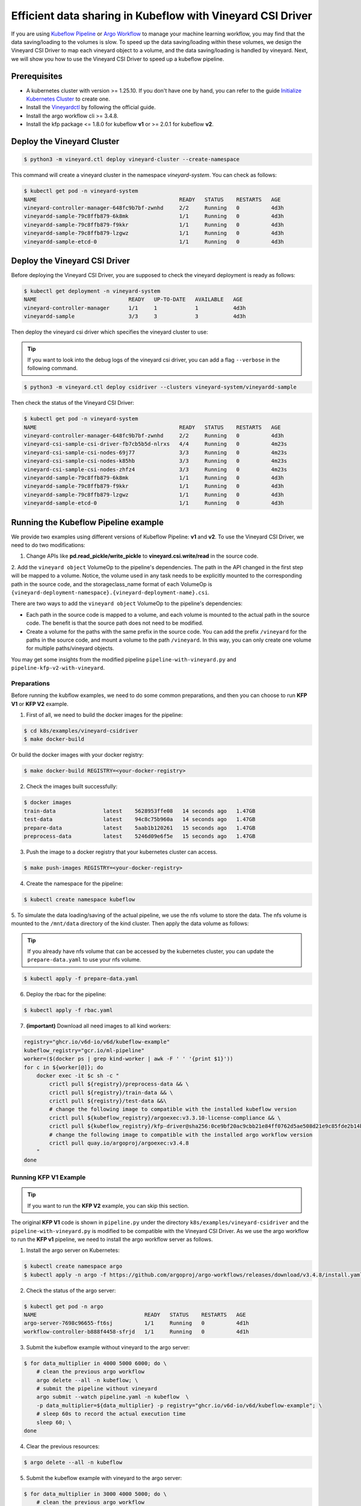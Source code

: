 Efficient data sharing in Kubeflow with Vineyard CSI Driver
-----------------------------------------------------------

If you are using `Kubeflow Pipeline`_ or `Argo Workflow`_ to manage your machine learning workflow, 
you may find that the data saving/loading to the volumes is slow.
To speed up the data saving/loading within these volumes, we design the Vineyard CSI Driver to
map each vineyard object to a volume, and the data saving/loading is handled by vineyard.
Next, we will show you how to use the Vineyard CSI Driver to speed up a kubeflow pipeline.

Prerequisites
=============

- A kubernetes cluster with version >= 1.25.10. If you don't have one by hand, you can refer to the guide `Initialize Kubernetes Cluster`_ to create one.
- Install the `Vineyardctl`_ by following the official guide.
- Install the argo workflow cli >= 3.4.8.
- Install the kfp package <= 1.8.0 for kubeflow **v1** or >= 2.0.1 for kubeflow **v2**.

Deploy the Vineyard Cluster
===========================

.. code:: bash

    $ python3 -m vineyard.ctl deploy vineyard-cluster --create-namespace

This command will create a vineyard cluster in the namespace `vineyard-system`.
You can check as follows:

.. code:: bash

    $ kubectl get pod -n vineyard-system
    NAME                                             READY   STATUS    RESTARTS   AGE
    vineyard-controller-manager-648fc9b7bf-zwnhd     2/2     Running   0          4d3h
    vineyardd-sample-79c8ffb879-6k8mk                1/1     Running   0          4d3h
    vineyardd-sample-79c8ffb879-f9kkr                1/1     Running   0          4d3h
    vineyardd-sample-79c8ffb879-lzgwz                1/1     Running   0          4d3h
    vineyardd-sample-etcd-0                          1/1     Running   0          4d3h

Deploy the Vineyard CSI Driver
==============================

Before deploying the Vineyard CSI Driver, you are supposed to check the vineyard 
deployment is ready as follows:

.. code:: bash

    $ kubectl get deployment -n vineyard-system        
    NAME                             READY   UP-TO-DATE   AVAILABLE   AGE
    vineyard-controller-manager      1/1     1            1           4d3h
    vineyardd-sample                 3/3     3            3           4d3h

Then deploy the vineyard csi driver which specifies the vineyard cluster to use:

.. tip::

    If you want to look into the debug logs of the vineyard csi driver, you can add a
    flag ``--verbose`` in the following command.

.. code:: bash

    $ python3 -m vineyard.ctl deploy csidriver --clusters vineyard-system/vineyardd-sample

Then check the status of the Vineyard CSI Driver:

.. code:: bash

    $ kubectl get pod -n vineyard-system
    NAME                                             READY   STATUS    RESTARTS   AGE
    vineyard-controller-manager-648fc9b7bf-zwnhd     2/2     Running   0          4d3h
    vineyard-csi-sample-csi-driver-fb7cb5b5d-nlrxs   4/4     Running   0          4m23s
    vineyard-csi-sample-csi-nodes-69j77              3/3     Running   0          4m23s
    vineyard-csi-sample-csi-nodes-k85hb              3/3     Running   0          4m23s
    vineyard-csi-sample-csi-nodes-zhfz4              3/3     Running   0          4m23s
    vineyardd-sample-79c8ffb879-6k8mk                1/1     Running   0          4d3h
    vineyardd-sample-79c8ffb879-f9kkr                1/1     Running   0          4d3h
    vineyardd-sample-79c8ffb879-lzgwz                1/1     Running   0          4d3h
    vineyardd-sample-etcd-0                          1/1     Running   0          4d3h

Running the Kubeflow Pipeline example
=====================================

We provide two examples using different versions of Kubeflow Pipeline: **v1** and **v2**.
To use the Vineyard CSI Driver, we need to do two modifications:

1. Change APIs like **pd.read_pickle/write_pickle** to **vineyard.csi.write/read** in the source code.

2. Add the ``vineyard object`` VolumeOp to the pipeline's dependencies. The path in the API changed 
in the first step will be mapped to a volume. Notice, the volume used in any task needs to be 
explicitly mounted to the corresponding path in the source code, and the storageclass_name 
format of each VolumeOp is ``{vineyard-deployment-namespace}.{vineyard-deployment-name}.csi``.

There are two ways to add the ``vineyard object`` VolumeOp to the pipeline's dependencies:

- Each path in the source code is mapped to a volume, and each volume is mounted to the actual path 
  in the source code. The benefit is that the source path does not need to be modified.

- Create a volume for the paths with the same prefix in the source code. You can add the prefix ``/vineyard`` for 
  the paths in the source code, and mount a volume to the path ``/vineyard``. In this way, you can 
  only create one volume for multiple paths/vineyard objects.

You may get some insights from the modified pipeline ``pipeline-with-vineyard.py`` and ``pipeline-kfp-v2-with-vineyard``.

Preparations 
^^^^^^^^^^^^

Before running the kubflow examples, we need to do some common preparations, and then
you can choose to run **KFP V1** or **KFP V2** example.

1. First of all, we need to build the docker images for the pipeline:

.. code:: bash

    $ cd k8s/examples/vineyard-csidriver
    $ make docker-build

Or build the docker images with your docker registry:

.. code:: bash

    $ make docker-build REGISTRY=<your-docker-registry>

2. Check the images built successfully:

.. code:: bash

    $ docker images
    train-data               latest    5628953ffe08   14 seconds ago   1.47GB
    test-data                latest    94c8c75b960a   14 seconds ago   1.47GB
    prepare-data             latest    5aab1b120261   15 seconds ago   1.47GB
    preprocess-data          latest    5246d09e6f5e   15 seconds ago   1.47GB

3. Push the image to a docker registry that your kubernetes cluster can access.

.. code:: bash

    $ make push-images REGISTRY=<your-docker-registry>

4. Create the namespace for the pipeline:

.. code:: bash

    $ kubectl create namespace kubeflow

5. To simulate the data loading/saving of the actual pipeline, we use the nfs volume
to store the data. The nfs volume is mounted to the ``/mnt/data`` directory of the 
kind cluster. Then apply the data volume as follows:

.. tip::

    If you already have nfs volume that can be accessed by the kubernetes cluster,
    you can update the ``prepare-data.yaml`` to use your nfs volume.

.. code:: bash

    $ kubectl apply -f prepare-data.yaml

6. Deploy the rbac for the pipeline:

.. code:: bash

    $ kubectl apply -f rbac.yaml


7. **(important)** Download all need images to all kind workers:

.. code:: bash

    registry="ghcr.io/v6d-io/v6d/kubeflow-example"
    kubeflow_registry="gcr.io/ml-pipeline"
    worker=($(docker ps | grep kind-worker | awk -F ' ' '{print $1}'))
    for c in ${worker[@]}; do
        docker exec -it $c sh -c "
            crictl pull ${registry}/preprocess-data && \
            crictl pull ${registry}/train-data && \
            crictl pull ${registry}/test-data &&\
            # change the following image to compatible with the installed kubeflow version
            crictl pull ${kubeflow_registry}/argoexec:v3.3.10-license-compliance && \
            crictl pull ${kubeflow_registry}/kfp-driver@sha256:0ce9bf20ac9cbb21e84ff0762d5ae508d21e9c85fde2b14b51363bd1b8cd7528
            # change the following image to compatible with the installed argo workflow version
            crictl pull quay.io/argoproj/argoexec:v3.4.8
        "
    done


Running KFP V1 Example
^^^^^^^^^^^^^^^^^^^^^^

.. tip::

    If you want to run the **KFP V2** example, you can skip this section.

The original **KFP V1** code is shown in ``pipeline.py`` under the directory ``k8s/examples/vineyard-csidriver`` and the 
``pipeline-with-vineyard.py`` is modified to be compatible with the Vineyard CSI Driver. As we use the argo workflow to 
run the **KFP v1** pipeline, we need to install the argo workflow server as follows.

1. Install the argo server on Kubernetes:

.. code:: bash

    $ kubectl create namespace argo
    $ kubectl apply -n argo -f https://github.com/argoproj/argo-workflows/releases/download/v3.4.8/install.yaml

2. Check the status of the argo server:

.. code:: bash

    $ kubectl get pod -n argo           
    NAME                                  READY   STATUS    RESTARTS   AGE
    argo-server-7698c96655-ft6sj          1/1     Running   0          4d1h
    workflow-controller-b888f4458-sfrjd   1/1     Running   0          4d1h


3. Submit the kubeflow example without vineyard to the argo server:

.. code:: bash

    $ for data_multiplier in 4000 5000 6000; do \
        # clean the previous argo workflow
        argo delete --all -n kubeflow; \
        # submit the pipeline without vineyard
        argo submit --watch pipeline.yaml -n kubeflow  \
        -p data_multiplier=${data_multiplier} -p registry="ghcr.io/v6d-io/v6d/kubeflow-example"; \
        # sleep 60s to record the actual execution time
        sleep 60; \
    done

4. Clear the previous resources:

.. code:: bash

    $ argo delete --all -n kubeflow

5. Submit the kubeflow example with vineyard to the argo server:

.. code:: bash

    $ for data_multiplier in 3000 4000 5000; do \
        # clean the previous argo workflow
        argo delete --all -n kubeflow; \
        # submit the pipeline without vineyard
        argo submit --watch pipeline-with-vineyard.yaml -n kubeflow  \
        -p data_multiplier=${data_multiplier} -p registry="ghcr.io/v6d-io/v6d/kubeflow-example"; \
        # sleep 60s to record the actual execution time
        sleep 60; \
    done


Running KFP V2 Example
^^^^^^^^^^^^^^^^^^^^^^

.. tip::

    If you have installed the argo workflow server, you need to delete it first. As the KFP resources
    contain the argo workflow server, and the argo workflow server will conflict with the KFP resources.

The original **KFP V2** code is shown in ``pipeline-kfp-v2.py`` under the directory ``k8s/examples/vineyard-csidriver`` and the 
``pipeline-kfp-v2-with-vineyard.py`` is modified to be compatible with the Vineyard CSI Driver. As it can only be compiled to 
the IR YAML, which only recognized by the kubeflow server. Thus, we need to install the kubeflow server as follows.

1. Install a KFP standalone instance on Kubernetes:

.. code:: bash

    export PIPELINE_VERSION=2.0.1

    kubectl apply -k "github.com/kubeflow/pipelines/manifests/kustomize/cluster-scoped-resources?ref=$PIPELINE_VERSION"
    kubectl wait --for condition=established --timeout=60s crd/applications.app.k8s.io
    kubectl apply -k "github.com/kubeflow/pipelines/manifests/kustomize/env/dev?ref=$PIPELINE_VERSION"

2. Check the status of the KFP instance:

.. code:: bash

    $ kubectl get pod -n kubeflow

.. admonition:: Expected output
   :class: admonition-details

    .. code:: bash

        NAME                                                          READY   STATUS             RESTARTS         AGE
        cache-deployer-deployment-5c95fc7fdd-d65cf                    1/1     Running            0                49m
        cache-server-6c84679764-k8q6j                                 1/1     Running            0                49m
        controller-manager-86bf69dc54-2brxq                           1/1     Running            0                49m
        metadata-envoy-deployment-6448d544f5-z4sc8                    1/1     Running            0                49m
        metadata-grpc-deployment-784b8b5fb4-8mtm7                     1/1     Running            2 (49m ago)      49m
        metadata-writer-79c5499dd8-6jjmm                              1/1     Running            0                49m
        minio-65dff76b66-tdtx5                                        1/1     Running            0                49m
        ml-pipeline-6546dcc959-k8t84                                  1/1     Running            0                48m
        ml-pipeline-persistenceagent-79479cdb74-q6lq9                 1/1     Running            0                49m
        ml-pipeline-scheduledworkflow-5cbdc7d885-lx9r7                1/1     Running            0                49m
        ml-pipeline-ui-7c94d6f4b7-z2tvs                               1/1     Running            0                49m
        ml-pipeline-viewer-crd-685f449686-bz55g                       1/1     Running            0                49m
        ml-pipeline-visualizationserver-7c8f97864d-sp8p6              1/1     Running            0                49m
        mysql-c999c6c8-nwp9d                                          1/1     Running            0                49m
        proxy-agent-77d7b57c99-plrpb                                  0/1     CrashLoopBackOff   14 (2m17s ago)   49m
        workflow-controller-6c85bc4f95-dw889                          1/1     Running            0                49m

3. Delete the proxy deployment as it's not used in the example and will slow down the pipeline:

.. code:: bash

    $ kubectl delete deployment proxy-agent -n kubeflow

4. Open a terminal to portforward the KFP UI to your local machine:

.. code:: bash

    $ kubectl port-forward -n kubeflow svc/ml-pipeline-ui 8088:80

5. Upload the ``pipeline-kfp-v2.yaml`` and ``pipeline-kfp-v2-with-vineyard.yaml`` to the KFP instance:

.. tip::

    If you use the custom docker registry, you need to update the docker image 
    in the ``pipeline-kfp-v2.yaml`` and ``pipeline-kfp-v2-with-vineyard.yaml``.

.. figure:: ../../images/kubeflow_upload_pipeline.png
   :width: 75%
   :alt: Upload pipeline in the kubeflow Dashboard

   Upload pipeline in the kubeflow Dashboard

6. **(Important)** Clean the file system cache of the kubeflow server.

As the KFP V2 doesn't support to configure the ``SecurityContext`` of the container, which means
we can't run the command ``sync; echo 3 > /proc/sys/vm/drop_caches`` in the container to clean the 
file system cache. Thus before creating a new run, we need to clean the file system cache manually 
as follows:

.. code:: bash

    # clean all the file system cache and image cache of all kind workers
    $ worker=($(docker ps | grep kind-worker | awk -F ' ' '{print $1}')); \
        for c in ${worker[@]}; do docker exec --privileged -it $c \
        sh -c 'sync && echo 3 > /proc/sys/vm/drop_caches'; done;

If you use the actual kubernetes cluster, you can login to the kubernetes node and clean the file 
system cache manually.

7. Create the runs using the previously uploaded pipelines:

.. figure:: ../../images/kubeflow_create_run.png
   :width: 75%
   :alt: Create runs in the kubeflow Dashboard

   Create runs in the kubeflow Dashboard

KFP V1 Result Analysis
^^^^^^^^^^^^^^^^^^^^^^

The data scale are 14000 Mi, 18000 Mi and 21000 Mi, which correspond to 
the 4000, 5000 and 6000 in the previous data_multiplier respectively, 
and the time of argo workflow execution of the pipeline is as follows:

Argo workflow duration
""""""""""""""""""""""

+------------+------------------+---------------+
| data scale | without vineyard | with vineyard |
+============+==================+===============+
| 14000 Mi   | 317s             | 270s          |
+------------+------------------+---------------+
| 18000 Mi   | 403s             | 331s          |
+------------+------------------+---------------+
| 21000 Mi   | 504s             | 389s          |
+------------+------------------+---------------+


Actually, the cost time of argo workflow is affected by lots of factors, 
such as the network, the cpu and memory of the cluster, the data volume, etc.
So the time of argo workflow execution of the pipeline is not stable. 
But we can still find that the time of argo workflow execution of the pipeline
with vineyard reduced by 15%~25%.

Also, we record the whole execution time via logs. The result is as follows:

Actual execution time
"""""""""""""""""""""

+------------+------------------+---------------+
| data scale | without vineyard | with vineyard |
+============+==================+===============+
| 14000 Mi   | 215.1s           | 140.3s        |
+------------+------------------+---------------+
| 18000 Mi   | 298.2s           | 198.1s        |
+------------+------------------+---------------+
| 21000 Mi   | 398.7s           | 257.5s        |
+------------+------------------+---------------+


According to the above results, we can find that the time of actual 
execution of the pipeline with vineyard reduced by 30%~40%. To be specific,
we record the write/read time of the following steps:

Writing time
""""""""""""

+------------+------------------+---------------+
| data scale | without vineyard | with vineyard |
+============+==================+===============+
| 14000 Mi   | 33.2s            | 8.8s          |
+------------+------------------+---------------+
| 18000 Mi   | 40.8s            | 11.6s         |
+------------+------------------+---------------+
| 21000 Mi   | 48.6s            | 13.9s         |
+------------+------------------+---------------+


From the above results, we can find that the writing time the pipeline 
with vineyard reduced by 70%~75%. The reason is that the data is stored 
in the vineyard cluster, so it's actually a memory copy operation, which 
is faster than the write operation of the nfs volume.


Reading time
""""""""""""

We delete the time of init data loading, and the results are as follows:

+------------+------------------+---------------+
| data scale | without vineyard | with vineyard |
+============+==================+===============+
| 14000 Mi   | 56.6s            | 0.02s         |
+------------+------------------+---------------+
| 18000 Mi   | 76.3s            | 0.02s         |
+------------+------------------+---------------+
| 21000 Mi   | 93.7s            | 0.02s         |
+------------+------------------+---------------+

Based on the above results, we can find that the read time of vineyard is
nearly a constant, which is not affected by the data scale.
The reason is that the data is stored in the shared memory of vineyard cluster, 
so it's actually a pointer copy operation.

As a result, we can find that with vineyard, the argo workflow 
duration of the pipeline is reduced by 15%~25% and the actual 
execution time of the pipeline is reduced by about 30%~40%.

KFP V2 Result Analysis
^^^^^^^^^^^^^^^^^^^^^^

Different with the previous KFP V1, the KFP V2 will compile the pipeline to the IR YAML,
and the IR YAML will be submitted to the kubeflow server. Before each component of the
pipeline is executed, the kubeflow server will create a preprocess container to parse
the IR YAML and generate the relevant kubernetes resources. That means the kubeflow server
will create more pods than the previous argo workflow, thereby slowing down the execution 
speed of the entire pipeline.

The execution time of the pipeline shown in the kubeflow dashboard is as follows:

Kubeflow dashboard duration
"""""""""""""""""""""""""""

+------------+------------------+---------------+
| data scale | without vineyard | with vineyard |
+============+==================+===============+
| 14000 Mi   | 276s             | 229s          |
+------------+------------------+---------------+
| 18000 Mi   | 365s             | 291s          |
+------------+------------------+---------------+
| 21000 Mi   | 440s             | 352s          |
+------------+------------------+---------------+

Based on the above result, we can find that the execution time of kubeflow pipeline with vineyard
is reduced by 15%~20% on the dashboard. Compared to the kfp v1, the vineyard effect is slightly
reduced. The reason is that in the kfp v2, CreateVolume and DeleteVolume are regarded as two components,
and that means more worker pods will be created. The time to create these pods is the main factor 
that reduces vineyard efficiency. 

Actual execution time
"""""""""""""""""""""

+------------+------------------+---------------+
| data scale | without vineyard | with vineyard |
+============+==================+===============+
| 14000 Mi   | 213s             | 133.4s        |
+------------+------------------+---------------+
| 18000 Mi   | 302.7s           | 208.1s        |
+------------+------------------+---------------+
| 21000 Mi   | 377.6s           | 265.9s        |
+------------+------------------+---------------+

From the above results, we can find that the actual execution time of the pipeline with vineyard
is reduced by 30%~40%. To be specific, we record the write/read time of the following steps:


Writing time
""""""""""""

+------------+------------------+---------------+
| data scale | without vineyard | with vineyard |
+============+==================+===============+
| 14000 Mi   | 33.2s            | 8.1s          |
+------------+------------------+---------------+
| 18000 Mi   | 41s              | 10.8s         |
+------------+------------------+---------------+
| 21000 Mi   | 48.3s            | 13.7s         |
+------------+------------------+---------------+

Similarly, since writing to vineyard is just a memory copy operation, its execution time 
will be greatly reduced.


Reading time
""""""""""""

We delete the time of init data loading, and the results are as follows:

+------------+------------------+---------------+
| data scale | without vineyard | with vineyard |
+============+==================+===============+
| 8500 Mi    | 54.5s            | 0.04s         |
+------------+------------------+---------------+
| 12000 Mi   | 73.5s            | 0.02s         |
+------------+------------------+---------------+
| 15000 Mi   | 88.9s            | 0.02s         |
+------------+------------------+---------------+


As the result in kfp v1, reading the vineyard data only requires a 
single operation to get the memory pointer. So the reading time of
vineyard is almost 0.

In summary, regardless of whether you are using KFP V1 or KFP V2, and whether the backend 
is Argo server or Kubeflow manifests, integrating Vineyard can effectively optimize the data 
sharing among Kubeflow components. This optimization, in turn, leads to a significant reduction 
in the overall execution time of the Kubeflow pipeline.

Clean up
========

Delete the rbac for the kubeflow example:

.. code:: bash

    $ kubectl delete -f rbac.yaml

Delete all argo workflow

.. code:: bash

    $ argo delete --all

Delete the argo server:

.. code:: bash

    $ kubectl delete ns argo

Delete the vineyard cluster:

.. code:: bash

    $ python3 -m vineyard.ctl delete vineyard-cluster

Delete the data volume:

.. code:: bash

    $ kubectl delete -f prepare-data.yaml

Delete the kubeflow namespace:

.. code:: bash

    $ kubectl delete ns kubeflow

.. _Kubeflow Pipeline: https://github.com/kubeflow/kubeflow
.. _Argo Workflow: https://github.com/argoproj/argo-workflows
.. _Initialize Kubernetes Cluster: https://v6d.io/tutorials/kubernetes/using-vineyard-operator.html#step-0-optional-initialize-kubernetes-cluster
.. _Vineyardctl: https://v6d.io/notes/cloud-native/deploy-kubernetes.html#quick-start
.. _Argo Workflow CLI: https://github.com/argoproj/argo-workflows/releases/